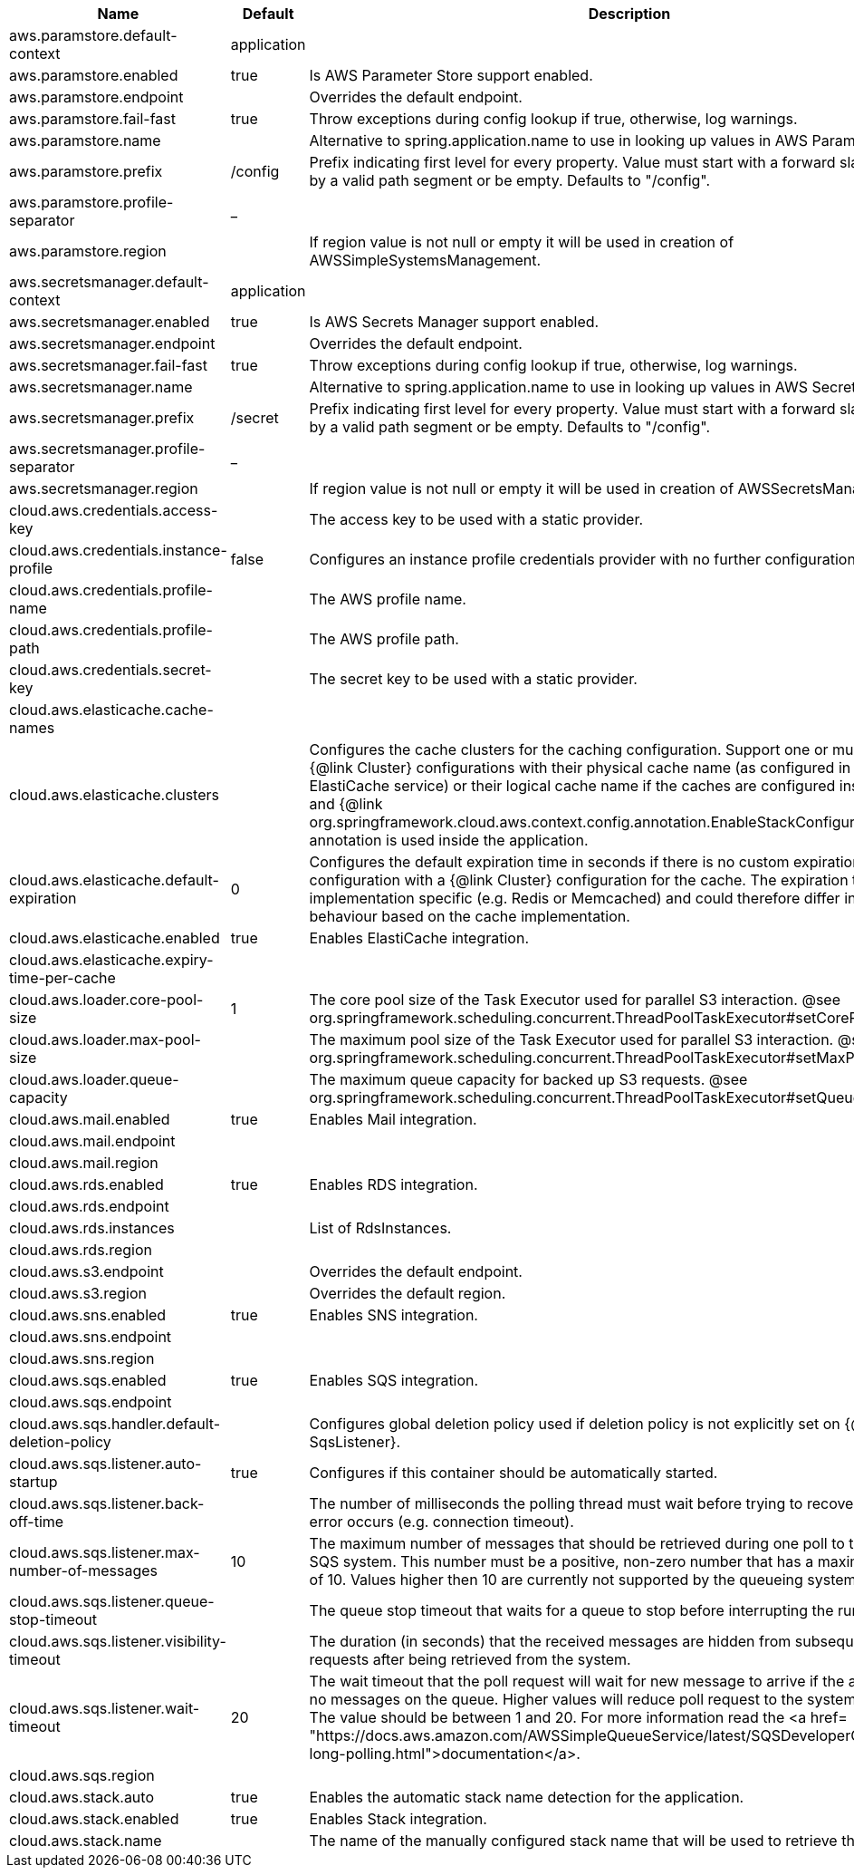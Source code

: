 |===
|Name | Default | Description

|aws.paramstore.default-context | application | 
|aws.paramstore.enabled | true | Is AWS Parameter Store support enabled.
|aws.paramstore.endpoint |  | Overrides the default endpoint.
|aws.paramstore.fail-fast | true | Throw exceptions during config lookup if true, otherwise, log warnings.
|aws.paramstore.name |  | Alternative to spring.application.name to use in looking up values in AWS Parameter Store.
|aws.paramstore.prefix | /config | Prefix indicating first level for every property. Value must start with a forward slash followed by a valid path segment or be empty. Defaults to "/config".
|aws.paramstore.profile-separator | _ | 
|aws.paramstore.region |  | If region value is not null or empty it will be used in creation of AWSSimpleSystemsManagement.
|aws.secretsmanager.default-context | application | 
|aws.secretsmanager.enabled | true | Is AWS Secrets Manager support enabled.
|aws.secretsmanager.endpoint |  | Overrides the default endpoint.
|aws.secretsmanager.fail-fast | true | Throw exceptions during config lookup if true, otherwise, log warnings.
|aws.secretsmanager.name |  | Alternative to spring.application.name to use in looking up values in AWS Secrets Manager.
|aws.secretsmanager.prefix | /secret | Prefix indicating first level for every property. Value must start with a forward slash followed by a valid path segment or be empty. Defaults to "/config".
|aws.secretsmanager.profile-separator | _ | 
|aws.secretsmanager.region |  | If region value is not null or empty it will be used in creation of AWSSecretsManager.
|cloud.aws.credentials.access-key |  | The access key to be used with a static provider.
|cloud.aws.credentials.instance-profile | false | Configures an instance profile credentials provider with no further configuration.
|cloud.aws.credentials.profile-name |  | The AWS profile name.
|cloud.aws.credentials.profile-path |  | The AWS profile path.
|cloud.aws.credentials.secret-key |  | The secret key to be used with a static provider.
|cloud.aws.elasticache.cache-names |  | 
|cloud.aws.elasticache.clusters |  | Configures the cache clusters for the caching configuration. Support one or multiple caches {@link Cluster} configurations with their physical cache name (as configured in the ElastiCache service) or their logical cache name if the caches are configured inside a stack and {@link org.springframework.cloud.aws.context.config.annotation.EnableStackConfiguration} annotation is used inside the application.
|cloud.aws.elasticache.default-expiration | 0 | Configures the default expiration time in seconds if there is no custom expiration time configuration with a {@link Cluster} configuration for the cache. The expiration time is implementation specific (e.g. Redis or Memcached) and could therefore differ in the behaviour based on the cache implementation.
|cloud.aws.elasticache.enabled | true | Enables ElastiCache integration.
|cloud.aws.elasticache.expiry-time-per-cache |  | 
|cloud.aws.loader.core-pool-size | 1 | The core pool size of the Task Executor used for parallel S3 interaction. @see org.springframework.scheduling.concurrent.ThreadPoolTaskExecutor#setCorePoolSize(int)
|cloud.aws.loader.max-pool-size |  | The maximum pool size of the Task Executor used for parallel S3 interaction. @see org.springframework.scheduling.concurrent.ThreadPoolTaskExecutor#setMaxPoolSize(int)
|cloud.aws.loader.queue-capacity |  | The maximum queue capacity for backed up S3 requests. @see org.springframework.scheduling.concurrent.ThreadPoolTaskExecutor#setQueueCapacity(int)
|cloud.aws.mail.enabled | true | Enables Mail integration.
|cloud.aws.mail.endpoint |  | 
|cloud.aws.mail.region |  | 
|cloud.aws.rds.enabled | true | Enables RDS integration.
|cloud.aws.rds.endpoint |  | 
|cloud.aws.rds.instances |  | List of RdsInstances.
|cloud.aws.rds.region |  | 
|cloud.aws.s3.endpoint |  | Overrides the default endpoint.
|cloud.aws.s3.region |  | Overrides the default region.
|cloud.aws.sns.enabled | true | Enables SNS integration.
|cloud.aws.sns.endpoint |  | 
|cloud.aws.sns.region |  | 
|cloud.aws.sqs.enabled | true | Enables SQS integration.
|cloud.aws.sqs.endpoint |  | 
|cloud.aws.sqs.handler.default-deletion-policy |  | Configures global deletion policy used if deletion policy is not explicitly set on {@link SqsListener}.
|cloud.aws.sqs.listener.auto-startup | true | Configures if this container should be automatically started.
|cloud.aws.sqs.listener.back-off-time |  | The number of milliseconds the polling thread must wait before trying to recover when an error occurs (e.g. connection timeout).
|cloud.aws.sqs.listener.max-number-of-messages | 10 | The maximum number of messages that should be retrieved during one poll to the Amazon SQS system. This number must be a positive, non-zero number that has a maximum number of 10. Values higher then 10 are currently not supported by the queueing system.
|cloud.aws.sqs.listener.queue-stop-timeout |  | The queue stop timeout that waits for a queue to stop before interrupting the running thread.
|cloud.aws.sqs.listener.visibility-timeout |  | The duration (in seconds) that the received messages are hidden from subsequent poll requests after being retrieved from the system.
|cloud.aws.sqs.listener.wait-timeout | 20 | The wait timeout that the poll request will wait for new message to arrive if the are currently no messages on the queue. Higher values will reduce poll request to the system significantly. The value should be between 1 and 20. For more information read the <a href= "https://docs.aws.amazon.com/AWSSimpleQueueService/latest/SQSDeveloperGuide/sqs-long-polling.html">documentation</a>.
|cloud.aws.sqs.region |  | 
|cloud.aws.stack.auto | true | Enables the automatic stack name detection for the application.
|cloud.aws.stack.enabled | true | Enables Stack integration.
|cloud.aws.stack.name |  | The name of the manually configured stack name that will be used to retrieve the resources.

|===
